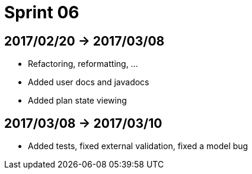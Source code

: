= Sprint 06

== 2017/02/20 -> 2017/03/08

* Refactoring, reformatting, ...
* Added user docs and javadocs
* Added plan state viewing

== 2017/03/08 -> 2017/03/10

* Added tests, fixed external validation, fixed a model bug
